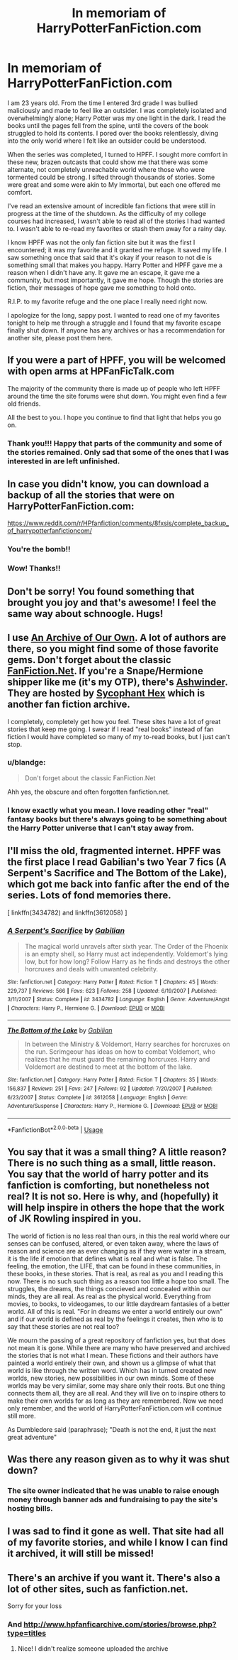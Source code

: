 #+TITLE: In memoriam of HarryPotterFanFiction.com

* In memoriam of HarryPotterFanFiction.com
:PROPERTIES:
:Author: mackenzierose
:Score: 84
:DateUnix: 1526369679.0
:DateShort: 2018-May-15
:END:
I am 23 years old. From the time I entered 3rd grade I was bullied maliciously and made to feel like an outsider. I was completely isolated and overwhelmingly alone; Harry Potter was my one light in the dark. I read the books until the pages fell from the spine, until the covers of the book struggled to hold its contents. I pored over the books relentlessly, diving into the only world where I felt like an outsider could be understood.

When the series was completed, I turned to HPFF. I sought more comfort in these new, brazen outcasts that could show me that there was some alternate, not completely unreachable world where those who were tormented could be strong. I sifted through thousands of stories. Some were great and some were akin to My Immortal, but each one offered me comfort.

I've read an extensive amount of incredible fan fictions that were still in progress at the time of the shutdown. As the difficulty of my college courses had increased, I wasn't able to read all of the stories I had wanted to. I wasn't able to re-read my favorites or stash them away for a rainy day.

I know HPFF was not the only fan fiction site but it was the first I encountered; it was my favorite and it granted me refuge. It saved my life. I saw something once that said that it's okay if your reason to not die is something small that makes you happy. Harry Potter and HPFF gave me a reason when I didn't have any. It gave me an escape, it gave me a community, but most importantly, it gave me hope. Though the stories are fiction, their messages of hope gave me something to hold onto.

R.I.P. to my favorite refuge and the one place I really need right now.

I apologize for the long, sappy post. I wanted to read one of my favorites tonight to help me through a struggle and I found that my favorite escape finally shut down. If anyone has any archives or has a recommendation for another site, please post them here.


** If you were a part of HPFF, you will be welcomed with open arms at HPFanFicTalk.com

The majority of the community there is made up of people who left HPFF around the time the site forums were shut down. You might even find a few old friends.

All the best to you. I hope you continue to find that light that helps you go on.
:PROPERTIES:
:Author: cambangst
:Score: 30
:DateUnix: 1526375962.0
:DateShort: 2018-May-15
:END:

*** Thank you!!! Happy that parts of the community and some of the stories remained. Only sad that some of the ones that I was interested in are left unfinished.
:PROPERTIES:
:Author: mackenzierose
:Score: 2
:DateUnix: 1526936314.0
:DateShort: 2018-May-22
:END:


** In case you didn't know, you can download a backup of all the stories that were on HarryPotterFanFiction.com:

[[https://www.reddit.com/r/HPfanfiction/comments/8fxsis/complete_backup_of_harrypotterfanfictioncom/]]
:PROPERTIES:
:Author: farseer2
:Score: 11
:DateUnix: 1526384475.0
:DateShort: 2018-May-15
:END:

*** You're the bomb!!
:PROPERTIES:
:Author: mackenzierose
:Score: 2
:DateUnix: 1526936339.0
:DateShort: 2018-May-22
:END:


*** Wow! Thanks!!
:PROPERTIES:
:Author: MrAdam123
:Score: 1
:DateUnix: 1538010081.0
:DateShort: 2018-Sep-27
:END:


** Don't be sorry! You found something that brought you joy and that's awesome! I feel the same way about schnoogle. Hugs!
:PROPERTIES:
:Author: rentingumbrellas
:Score: 6
:DateUnix: 1526383429.0
:DateShort: 2018-May-15
:END:


** I use [[https://archiveofourown.org/tags/Harry%20Potter%20-%20J*d*%20K*d*%20Rowling/works][An Archive of Our Own]]. A lot of authors are there, so you might find some of those favorite gems. Don't forget about the classic [[https://m.fanfiction.net/book/Harry-Potter/][FanFiction.Net]]. If you're a Snape/Hermione shipper like me (it's my OTP), there's [[http://ashwinder.sycophanthex.com/index.php][Ashwinder]]. They are hosted by [[http://sycophanthex.com][Sycophant Hex]] which is another fan fiction archive.

I completely, completely get how you feel. These sites have a lot of great stories that keep me going. I swear if I read "real books" instead of fan fiction I would have completed so many of my to-read books, but I just can't stop.
:PROPERTIES:
:Author: litnut17
:Score: 7
:DateUnix: 1526393762.0
:DateShort: 2018-May-15
:END:

*** u/blandge:
#+begin_quote
  Don't forget about the classic FanFiction.Net
#+end_quote

Ahh yes, the obscure and often forgotten fanfiction.net.
:PROPERTIES:
:Author: blandge
:Score: 9
:DateUnix: 1526405530.0
:DateShort: 2018-May-15
:END:


*** I know exactly what you mean. I love reading other "real" fantasy books but there's always going to be something about the Harry Potter universe that I can't stay away from.
:PROPERTIES:
:Author: mackenzierose
:Score: 3
:DateUnix: 1526936572.0
:DateShort: 2018-May-22
:END:


** I'll miss the old, fragmented internet. HPFF was the first place I read Gabilian's two Year 7 fics (A Serpent's Sacrifice and The Bottom of the Lake), which got me back into fanfic after the end of the series. Lots of fond memories there.

[ linkffn(3434782) and linkffn(3612058) ]
:PROPERTIES:
:Author: danfiction
:Score: 3
:DateUnix: 1526410224.0
:DateShort: 2018-May-15
:END:

*** [[https://www.fanfiction.net/s/3434782/1/][*/A Serpent's Sacrifice/*]] by [[https://www.fanfiction.net/u/1232005/Gabilian][/Gabilian/]]

#+begin_quote
  The magical world unravels after sixth year. The Order of the Phoenix is an empty shell, so Harry must act independently. Voldemort's lying low, but for how long? Follow Harry as he finds and destroys the other horcruxes and deals with unwanted celebrity.
#+end_quote

^{/Site/:} ^{fanfiction.net} ^{*|*} ^{/Category/:} ^{Harry} ^{Potter} ^{*|*} ^{/Rated/:} ^{Fiction} ^{T} ^{*|*} ^{/Chapters/:} ^{45} ^{*|*} ^{/Words/:} ^{229,737} ^{*|*} ^{/Reviews/:} ^{566} ^{*|*} ^{/Favs/:} ^{623} ^{*|*} ^{/Follows/:} ^{258} ^{*|*} ^{/Updated/:} ^{6/19/2007} ^{*|*} ^{/Published/:} ^{3/11/2007} ^{*|*} ^{/Status/:} ^{Complete} ^{*|*} ^{/id/:} ^{3434782} ^{*|*} ^{/Language/:} ^{English} ^{*|*} ^{/Genre/:} ^{Adventure/Angst} ^{*|*} ^{/Characters/:} ^{Harry} ^{P.,} ^{Hermione} ^{G.} ^{*|*} ^{/Download/:} ^{[[http://www.ff2ebook.com/old/ffn-bot/index.php?id=3434782&source=ff&filetype=epub][EPUB]]} ^{or} ^{[[http://www.ff2ebook.com/old/ffn-bot/index.php?id=3434782&source=ff&filetype=mobi][MOBI]]}

--------------

[[https://www.fanfiction.net/s/3612058/1/][*/The Bottom of the Lake/*]] by [[https://www.fanfiction.net/u/1232005/Gabilian][/Gabilian/]]

#+begin_quote
  In between the Ministry & Voldemort, Harry searches for horcruxes on the run. Scrimgeour has ideas on how to combat Voldemort, who realizes that he must guard the remaining horcruxes. Harry and Voldemort are destined to meet at the bottom of the lake.
#+end_quote

^{/Site/:} ^{fanfiction.net} ^{*|*} ^{/Category/:} ^{Harry} ^{Potter} ^{*|*} ^{/Rated/:} ^{Fiction} ^{T} ^{*|*} ^{/Chapters/:} ^{35} ^{*|*} ^{/Words/:} ^{156,837} ^{*|*} ^{/Reviews/:} ^{251} ^{*|*} ^{/Favs/:} ^{247} ^{*|*} ^{/Follows/:} ^{92} ^{*|*} ^{/Updated/:} ^{7/20/2007} ^{*|*} ^{/Published/:} ^{6/23/2007} ^{*|*} ^{/Status/:} ^{Complete} ^{*|*} ^{/id/:} ^{3612058} ^{*|*} ^{/Language/:} ^{English} ^{*|*} ^{/Genre/:} ^{Adventure/Suspense} ^{*|*} ^{/Characters/:} ^{Harry} ^{P.,} ^{Hermione} ^{G.} ^{*|*} ^{/Download/:} ^{[[http://www.ff2ebook.com/old/ffn-bot/index.php?id=3612058&source=ff&filetype=epub][EPUB]]} ^{or} ^{[[http://www.ff2ebook.com/old/ffn-bot/index.php?id=3612058&source=ff&filetype=mobi][MOBI]]}

--------------

*FanfictionBot*^{2.0.0-beta} | [[https://github.com/tusing/reddit-ffn-bot/wiki/Usage][Usage]]
:PROPERTIES:
:Author: FanfictionBot
:Score: 2
:DateUnix: 1526410234.0
:DateShort: 2018-May-15
:END:


** You say that it was a small thing? A little reason? There is no such thing as a small, little reason. You say that the world of harry potter and its fanfiction is comforting, but nonetheless not real? It is not so. Here is why, and (hopefully) it will help inspire in others the hope that the work of JK Rowling inspired in you.

The world of fiction is no less real than ours, in this the real world where our senses can be confused, altered, or even taken away, where the laws of reason and science are as ever changing as if they were water in a stream, it is the life if emotion that defines what is real and what is false. The feeling, the emotion, the LIFE, that can be found in these communities, in these books, in these stories. That is real, as real as you and I reading this now. There is no such such thing as a reason too little a hope too small. The struggles, the dreams, the things concieved and concealed within our minds, they are all real. As real as the physical world. Everything from movies, to books, to videogames, to our little daydream fantasies of a better world. All of this is real. "For in dreams we enter a world entirely our own" and if our world is defined as real by the feelings it creates, then who is to say that these stories are not real too?

We mourn the passing of a great repository of fanfiction yes, but that does not mean it is gone. While there are many who have preserved and archived the stories that is not what I mean. These fictions and their authors have painted a world entirely their own, and shown us a glimpse of what that world is like through the written word. Which has in turned created new worlds, new stories, new possibilities in our own minds. Some of these worlds may be very similar, some may share only their roots. But one thing connects them all, they are all real. And they will live on to inspire others to make their own worlds for as long as they are remembered. Now we need only remember, and the world of HarryPotterFanFiction.com will continue still more.

As Dumbledore said (paraphrase); "Death is not the end, it just the next great adventure"
:PROPERTIES:
:Score: 3
:DateUnix: 1526430770.0
:DateShort: 2018-May-16
:END:


** Was there any reason given as to why it was shut down?
:PROPERTIES:
:Author: emong757
:Score: 2
:DateUnix: 1526403077.0
:DateShort: 2018-May-15
:END:

*** The site owner indicated that he was unable to raise enough money through banner ads and fundraising to pay the site's hosting bills.
:PROPERTIES:
:Author: cambangst
:Score: 6
:DateUnix: 1526412728.0
:DateShort: 2018-May-16
:END:


** I was sad to find it gone as well. That site had all of my favorite stories, and while I know I can find it archived, it will still be missed!
:PROPERTIES:
:Author: oceansurferg
:Score: 2
:DateUnix: 1526443471.0
:DateShort: 2018-May-16
:END:


** There's an archive if you want it. There's also a lot of other sites, such as fanfiction.net.

Sorry for your loss
:PROPERTIES:
:Author: pointyball
:Score: 2
:DateUnix: 1526382750.0
:DateShort: 2018-May-15
:END:

*** And [[http://www.hpfanficarchive.com/stories/browse.php?type=titles]]
:PROPERTIES:
:Author: Happycthulhu
:Score: 2
:DateUnix: 1526429663.0
:DateShort: 2018-May-16
:END:

**** Nice! I didn't realize someone uploaded the archive
:PROPERTIES:
:Author: pointyball
:Score: 2
:DateUnix: 1526450692.0
:DateShort: 2018-May-16
:END:
